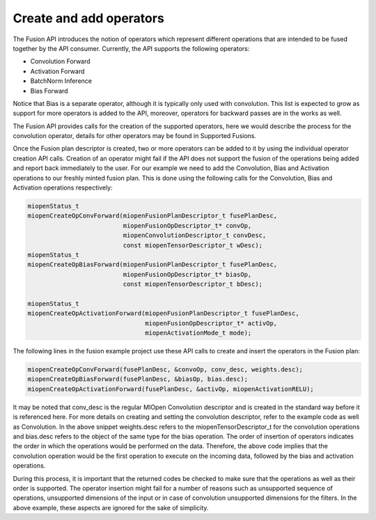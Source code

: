 Create and add operators
--------------------------

The Fusion API introduces the notion of operators which represent different operations that are intended to be fused together by the API consumer. Currently, the API supports the following operators:

- Convolution Forward
- Activation Forward
- BatchNorm Inference
- Bias Forward

Notice that Bias is a separate operator, although it is typically only used with convolution. This list is expected to grow as support for more operators is added to the API, moreover, operators for backward passes are in the works as well.

The Fusion API provides calls for the creation of the supported operators, here we would describe the process for the convolution operator, details for other operators may be found in Supported Fusions.

Once the Fusion plan descriptor is created, two or more operators can be added to it by using the individual operator creation API calls. Creation of an operator might fail if the API does not support the fusion of the operations being added and report back immediately to the user. For our example we need to add the Convolution, Bias and Activation operations to our freshly minted fusion plan. This is done using the following calls for the Convolution, Bias and Activation operations respectively:

.. code-block:: 

    miopenStatus_t
    miopenCreateOpConvForward(miopenFusionPlanDescriptor_t fusePlanDesc,
                              miopenFusionOpDescriptor_t* convOp,
                              miopenConvolutionDescriptor_t convDesc,
                              const miopenTensorDescriptor_t wDesc);
    miopenStatus_t
    miopenCreateOpBiasForward(miopenFusionPlanDescriptor_t fusePlanDesc,
                              miopenFusionOpDescriptor_t* biasOp,
                              const miopenTensorDescriptor_t bDesc);
    
    miopenStatus_t
    miopenCreateOpActivationForward(miopenFusionPlanDescriptor_t fusePlanDesc,
                                    miopenFusionOpDescriptor_t* activOp,
                                    miopenActivationMode_t mode);

The following lines in the fusion example project use these API calls to create and insert the operators in the Fusion plan:

.. code-block:: 

    miopenCreateOpConvForward(fusePlanDesc, &convoOp, conv_desc, weights.desc);
    miopenCreateOpBiasForward(fusePlanDesc, &biasOp, bias.desc);
    miopenCreateOpActivationForward(fusePlanDesc, &activOp, miopenActivationRELU);

It may be noted that conv_desc is the regular MIOpen Convolution descriptor and is created in the standard way before it is referenced here. For more details on creating and setting the convolution descriptor, refer to the example code as well as Convolution. In the above snippet weights.desc refers to the miopenTensorDescriptor_t for the convolution operations and bias.desc refers to the object of the same type for the bias operation. The order of insertion of operators indicates the order in which the operations would be performed on the data. Therefore, the above code implies that the convolution operation would be the first operation to execute on the incoming data, followed by the bias and activation operations.

During this process, it is important that the returned codes be checked to make sure that the operations as well as their order is supported. The operator insertion might fail for a number of reasons such as unsupported sequence of operations, unsupported dimensions of the input or in case of convolution unsupported dimensions for the filters. In the above example, these aspects are ignored for the sake of simplicity.
